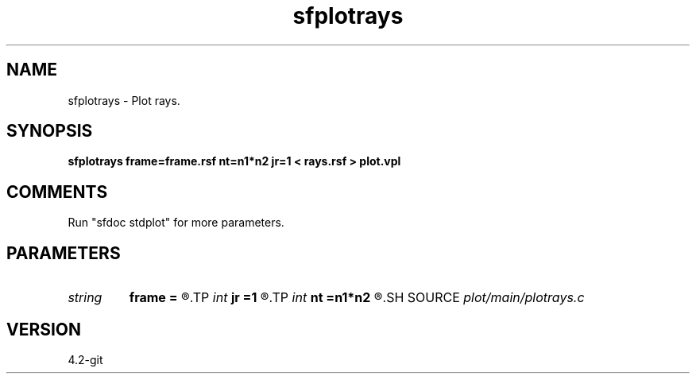 .TH sfplotrays 1  "APRIL 2023" Madagascar "Madagascar Manuals"
.SH NAME
sfplotrays \- Plot rays.
.SH SYNOPSIS
.B sfplotrays frame=frame.rsf nt=n1*n2 jr=1 < rays.rsf > plot.vpl
.SH COMMENTS
Run "sfdoc stdplot" for more parameters.

.SH PARAMETERS
.PD 0
.TP
.I string 
.B frame
.B =
.R  	auxiliary input file name
.TP
.I int    
.B jr
.B =1
.R  	skip rays
.TP
.I int    
.B nt
.B =n1*n2
.R  	maximum ray length
.SH SOURCE
.I plot/main/plotrays.c
.SH VERSION
4.2-git
